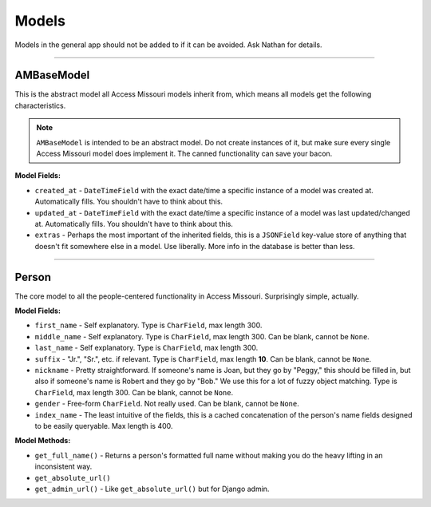 Models
=======

Models in the general app should not be added to if it can be avoided. Ask Nathan for details.


-------------------------

AMBaseModel
~~~~~~~~~~~

This is the abstract model all Access Missouri models inherit from, which means all models get the following characteristics.

.. note::

	``AMBaseModel`` is intended to be an abstract model. Do not create instances of it, but make sure every single Access Missouri model does implement it. The canned functionality can save your bacon.

**Model Fields:**

* ``created_at`` - ``DateTimeField`` with the exact date/time a specific instance of a model was created at. Automatically fills. You shouldn't have to think about this.

* ``updated_at`` - ``DateTimeField`` with the exact date/time a specific instance of a model was last updated/changed at. Automatically fills. You shouldn't have to think about this.

* ``extras`` - Perhaps the most important of the inherited fields, this is a ``JSONField`` key-value store of anything that doesn't fit somewhere else in a model. Use liberally. More info in the database is better than less.

-----------------------------

Person
~~~~~~

The core model to all the people-centered functionality in Access Missouri. Surprisingly simple, actually.

**Model Fields:**

* ``first_name`` - Self explanatory. Type is ``CharField``, max length 300.
* ``middle_name`` - Self explanatory. Type is ``CharField``, max length 300. Can be blank, cannot be ``None``.
* ``last_name`` - Self explanatory. Type is ``CharField``, max length 300.
* ``suffix`` - "Jr.", "Sr.", etc. if relevant. Type is ``CharField``, max length **10**. Can be blank, cannot be ``None``.
* ``nickname`` - Pretty straightforward. If someone's name is Joan, but they go by "Peggy," this should be filled in, but also if someone's name is Robert and they go by "Bob." We use this for a lot of fuzzy object matching. Type is ``CharField``, max length 300. Can be blank, cannot be ``None``.
* ``gender`` - Free-form ``CharField``. Not really used. Can be blank, cannot be ``None``.
* ``index_name`` - The least intuitive of the fields, this is a cached concatenation of the person's name fields designed to be easily queryable. Max length is 400.

**Model Methods:**

* ``get_full_name()`` - Returns a person's formatted full name without making you do the heavy lifting in an inconsistent way.
* ``get_absolute_url()``
* ``get_admin_url()`` - Like ``get_absolute_url()`` but for Django admin.